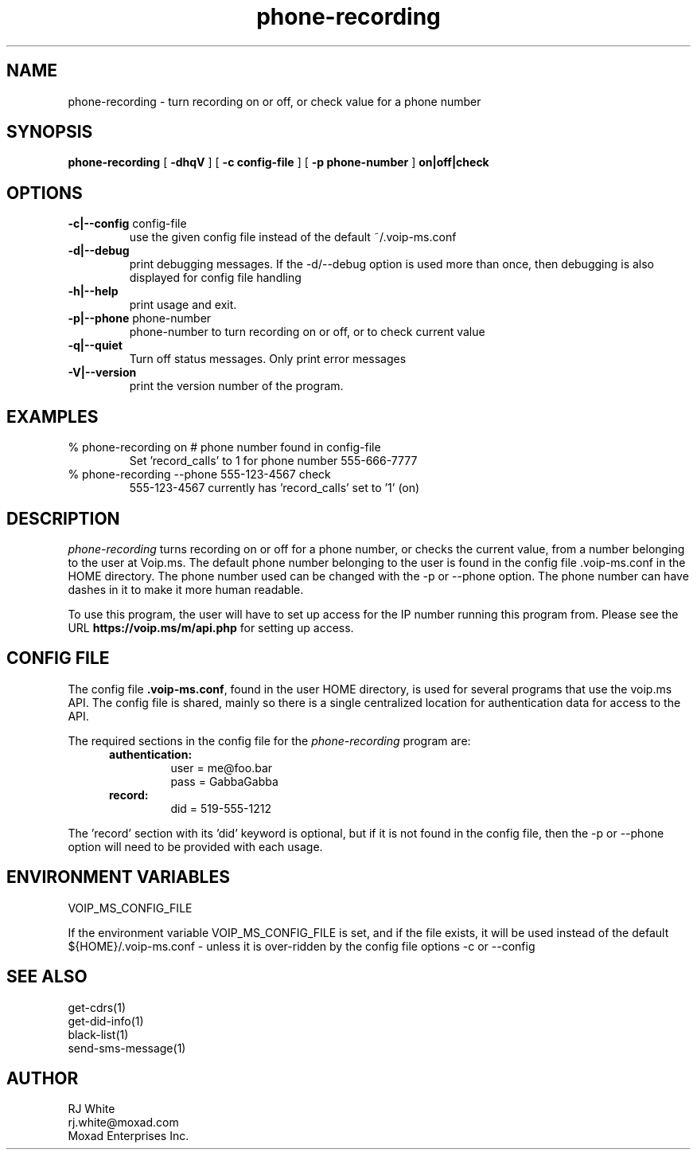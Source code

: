.TH phone-recording 1
.SH NAME
phone-recording \- turn recording on or off, or check value for a phone number
.SH SYNOPSIS
.B phone-recording
[
.B \-dhqV
]
[
.B \-c config-file
]
[
.B \-p phone-number
]
.B on|off|check
.SH OPTIONS
.TP
\fB\-c|--config\fR config-file
use the given config file instead of the default ~/.voip-ms.conf
.TP
\fB\-d|--debug\fR
print debugging messages.  If the -d/--debug option is used more than once,
then debugging is also displayed for config file handling
.TP
\fB\-h|--help\fR
print usage and exit.
.TP
\fB\-p|--phone\fR phone-number
phone-number to turn recording on or off, or to check current value
.TP
\fB\-q|--quiet\fR
Turn off status messages.  Only print error messages
.TP
\fB\-V|--version\fR
print the version number of the program.
.SH EXAMPLES
.TP
% phone-recording on     # phone number found in config-file
Set 'record_calls' to 1 for phone number 555-666-7777
.TP
% phone-recording --phone 555-123-4567 check
555-123-4567 currently has 'record_calls' set to '1' (on)
.SH DESCRIPTION
.I phone-recording
turns recording on or off for a phone number, or checks the current value,
from a number belonging to the user at Voip.ms.
The default phone number belonging to the user is found in the
config file .voip-ms.conf in the HOME directory.  The phone number used can be changed
with the -p or --phone option.
The phone number can have dashes in it to make it more human readable.
.PP
To use this program, the user will have to set up access for the IP number 
running this program from.
Please see the URL \fBhttps://voip.ms/m/api.php\fP  for setting up access.
.SH CONFIG FILE
The config file \fB.voip-ms.conf\fP, found in the user HOME directory,
is used for several programs that use the voip.ms API.
The config file is shared, mainly so there is a single centralized location for
authentication data for access to the API.
.PP
The required sections in the config file for the \fIphone-recording\fP program are:
.PP
.RS 5n
.TP
.B authentication:
    user       = me@foo.bar
.br
    pass       = GabbaGabba
.TP
.B record:
.nf
    did        = 519-555-1212
.fi
.RE
.PP
The 'record' section with its 'did' keyword is optional, but if it is
not found in the config file, then the -p or --phone option will need to be
provided with each usage.
.SH ENVIRONMENT VARIABLES
VOIP_MS_CONFIG_FILE
.br
.sp
If the environment variable VOIP_MS_CONFIG_FILE is set, and if the file exists, it will
be used instead of the default ${HOME}/.voip-ms.conf - unless it is over-ridden by the
config file options -c or --config
.SH SEE ALSO
get-cdrs(1)
.br
get-did-info(1)
.br
black-list(1)
.br
send-sms-message(1)
.SH AUTHOR
RJ White
.br
rj.white@moxad.com
.br
Moxad Enterprises Inc.
